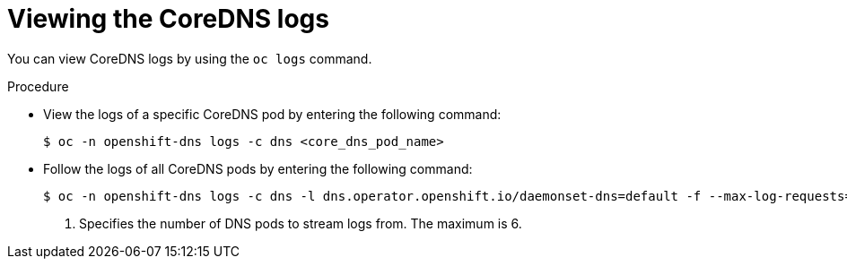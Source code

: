 // Module included in the following assemblies:
// * networking/dns-operator.adoc

:_mod-docs-content-type: PROCEDURE
[id="nw-dns-viewlog_{context}"]
= Viewing the CoreDNS logs

You can view CoreDNS logs by using the `oc logs` command.

.Procedure

* View the logs of a specific CoreDNS pod by entering the following command:
+
[source,terminal]
----
$ oc -n openshift-dns logs -c dns <core_dns_pod_name>
----

* Follow the logs of all CoreDNS pods by entering the following command:
+
[source,terminal]
----
$ oc -n openshift-dns logs -c dns -l dns.operator.openshift.io/daemonset-dns=default -f --max-log-requests=<number> <1>
----
<1> Specifies the number of DNS pods to stream logs from. The maximum is 6.
